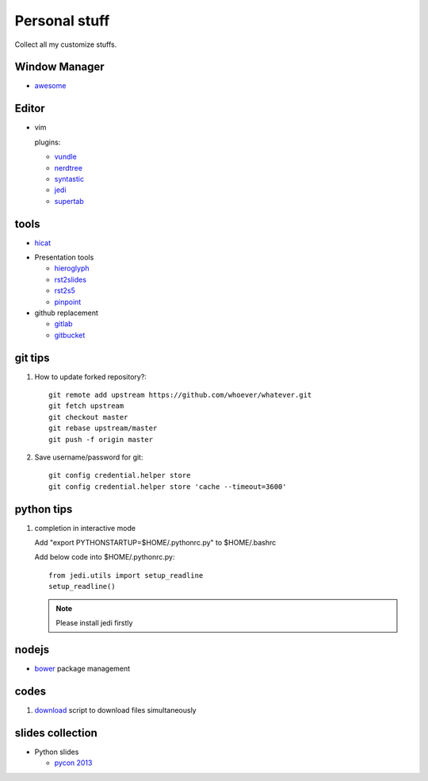 Personal stuff
==============
Collect all my customize stuffs.

Window Manager
--------------

- awesome_

.. _awesome: https://github.com/awesomeWM/awesome

Editor
------

- vim

  plugins:

  * vundle_
  * nerdtree_
  * syntastic_
  * jedi_
  * supertab_

.. _vundle: https://github.com/gmarik/Vundle.vim.git
.. _nerdtree: https://github.com/scrooloose/nerdtree.git
.. _syntastic: https://github.com/scrooloose/syntastic
.. _jedi: https://github.com/davidhalter/jedi-vim
.. _supertab: https://github.com/ervandew/supertab


tools
-----

- hicat_

.. _hicat: https://github.com/rstacruz/hicat

- Presentation tools

  * hieroglyph_
  * rst2slides_
  * rst2s5_
  * pinpoint_

  .. _hieroglyph: https://github.com/nyergler/hieroglyph
  .. _rst2slides: https://bitbucket.org/tin_nqn/rst2slides
  .. _rst2s5: http://docutils.sourceforge.net/docs/user/slide-shows.html
  .. _pinpoint: https://github.com/GNOME/pinpoint

- github replacement

  * gitlab_
  * gitbucket_

  .. _gitlab: https://about.gitlab.com/
  .. _gitbucket: https://github.com/takezoe/gitbucket

git tips
--------

1. How to update forked repository?::

    git remote add upstream https://github.com/whoever/whatever.git
    git fetch upstream
    git checkout master
    git rebase upstream/master
    git push -f origin master

2. Save username/password for git::

    git config credential.helper store       
    git config credential.helper store 'cache --timeout=3600'

python tips
-----------

1. completion in interactive mode

   Add "export PYTHONSTARTUP=$HOME/.pythonrc.py" to $HOME/.bashrc

   Add below code into $HOME/.pythonrc.py::

      from jedi.utils import setup_readline
      setup_readline()

   .. Note:: Please install jedi firstly

nodejs
------

- bower_ package management

  .. _bower: https://github.com/bower/bower

codes
-----

1. download_ script to download files simultaneously

.. _download: /codes/download.py

slides collection
-----------------

- Python slides

  * `pycon 2013`_
    
.. _pycon 2013: https://speakerdeck.com/pyconslides/

